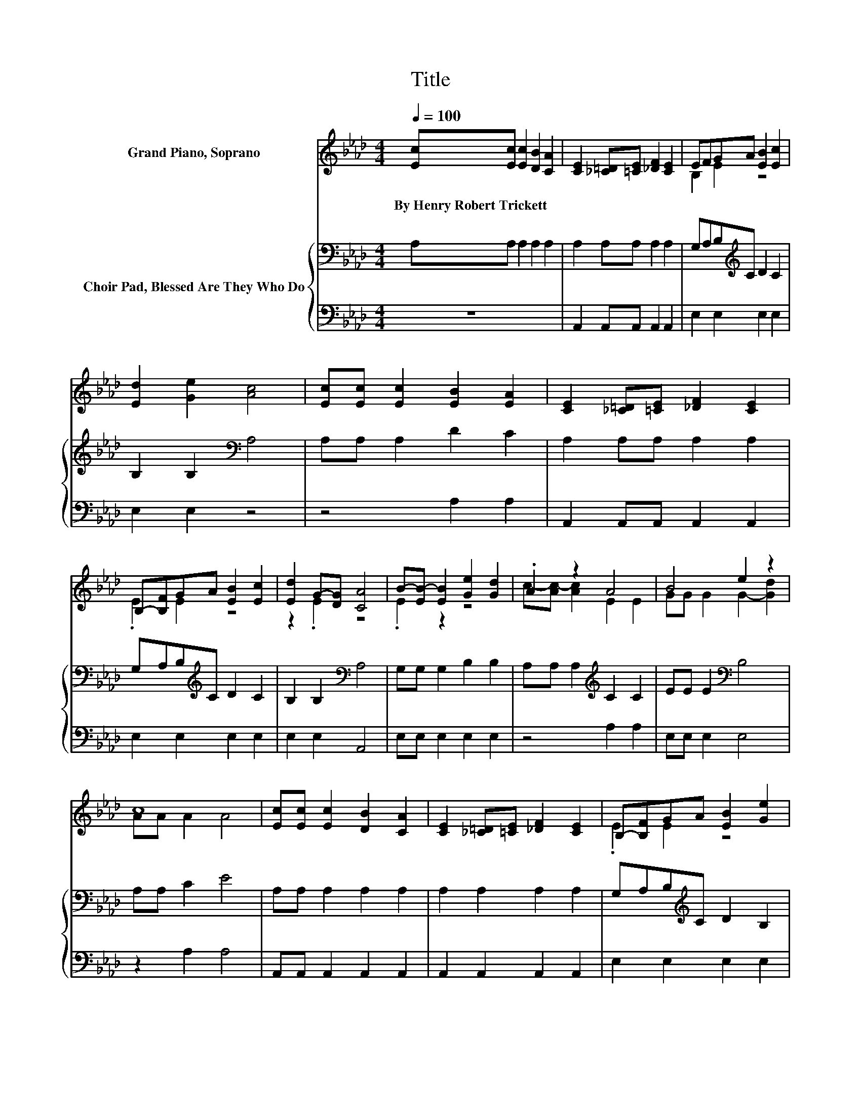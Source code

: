 X:1
T:Title
%%score ( 1 2 ) { 3 | 4 }
L:1/8
Q:1/4=100
M:4/4
K:Ab
V:1 treble nm="Grand Piano, Soprano"
V:2 treble 
V:3 bass nm="Choir Pad, Blessed Are They Who Do"
V:4 bass 
V:1
 [Ec][Ec] [Ec]2 [DB]2 [CA]2 | [CE]2 [_C=D][=CE] [_DF]2 [CE]2 | EFGA [EB]2 [Ec]2 | %3
w: By~Henry~Robert~Trickett * * * *|||
 [Ed]2 [Ge]2 [Ac]4 | [Ec][Ec] [Ec]2 [EB]2 [EA]2 | [CE]2 [_C=D][=CE] [_DF]2 [CE]2 | %6
w: |||
 B,-[B,F]GA [EB]2 [Ec]2 | [Ed]2 G-[DG] [CA]4 | B-[EB-] [EB]2 [Ge]2 [Gd]2 | .A2 z2 A4 | B4 e2 z2 | %11
w: |||||
 c8 | [Ec][Ec] [Ec]2 [DB]2 [CA]2 | [CE]2 [_C=D][=CE] [_DF]2 [CE]2 | B,-[B,F]GA [EB]2 [Ge]2 | %15
w: ||||
 [Ac][Ac] [GB]2 A4- | A4 z4 |] %17
w: ||
V:2
 x8 | x8 | B,2 E2 z4 | x8 | x8 | x8 | .E2 E2 z4 | z2 .E2 z4 | .E2 z2 z4 | c-[Ac-] [Ac]2 E2 E2 | %10
 GG G2 G2- [Gd]2 | AA A2 A4 | x8 | x8 | .E2 E2 z4 | x8 | x8 |] %17
V:3
 A,A, A,2 A,2 A,2 | A,2 A,A, A,2 A,2 | G,A,B,[K:treble]C D2 C2 | B,2 B,2[K:bass] A,4 | %4
 A,A, A,2 D2 C2 | A,2 A,A, A,2 A,2 | G,A,B,[K:treble]C D2 C2 | B,2 B,2[K:bass] A,4 | %8
 G,G, G,2 B,2 B,2 | A,A, A,2[K:treble] C2 C2 | EE E2[K:bass] B,4 | A,A, C2 E4 | A,A, A,2 A,2 A,2 | %13
 A,2 A,2 A,2 A,2 | G,A,B,[K:treble]C D2 B,2 | A,A,ED C4- | C4 z4 |] %17
V:4
 z8 | A,,2 A,,A,, A,,2 A,,2 | E,2 E,2 E,2 E,2 | E,2 E,2 z4 | z4 A,2 A,2 | A,,2 A,,A,, A,,2 A,,2 | %6
 E,2 E,2 E,2 E,2 | E,2 E,2 A,,4 | E,E, E,2 E,2 E,2 | z4 A,2 A,2 | E,E, E,2 E,4 | z2 A,2 A,4 | %12
 A,,A,, A,,2 A,,2 A,,2 | A,,2 A,,2 A,,2 A,,2 | E,2 E,2 E,2 E,2 | z2 E,2 A,,4- | A,,4 z4 |] %17

